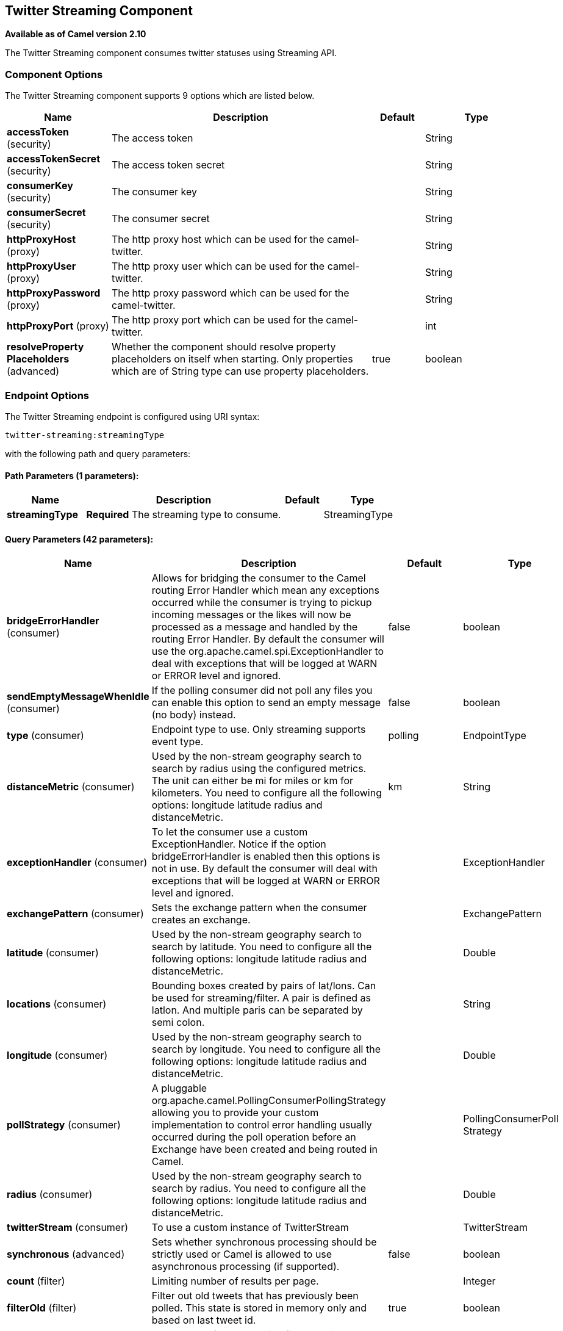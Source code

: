 ## Twitter Streaming Component

*Available as of Camel version 2.10*

The Twitter Streaming component consumes twitter statuses using Streaming API.

### Component Options

// component options: START
The Twitter Streaming component supports 9 options which are listed below.



[width="100%",cols="2,5,^1,2",options="header"]
|=======================================================================
| Name | Description | Default | Type
| **accessToken** (security) | The access token |  | String
| **accessTokenSecret** (security) | The access token secret |  | String
| **consumerKey** (security) | The consumer key |  | String
| **consumerSecret** (security) | The consumer secret |  | String
| **httpProxyHost** (proxy) | The http proxy host which can be used for the camel-twitter. |  | String
| **httpProxyUser** (proxy) | The http proxy user which can be used for the camel-twitter. |  | String
| **httpProxyPassword** (proxy) | The http proxy password which can be used for the camel-twitter. |  | String
| **httpProxyPort** (proxy) | The http proxy port which can be used for the camel-twitter. |  | int
| **resolveProperty Placeholders** (advanced) | Whether the component should resolve property placeholders on itself when starting. Only properties which are of String type can use property placeholders. | true | boolean
|=======================================================================
// component options: END


### Endpoint Options

// endpoint options: START
The Twitter Streaming endpoint is configured using URI syntax:

    twitter-streaming:streamingType

with the following path and query parameters:

#### Path Parameters (1 parameters):

[width="100%",cols="2,5,^1,2",options="header"]
|=======================================================================
| Name | Description | Default | Type
| **streamingType** | *Required* The streaming type to consume. |  | StreamingType
|=======================================================================

#### Query Parameters (42 parameters):

[width="100%",cols="2,5,^1,2",options="header"]
|=======================================================================
| Name | Description | Default | Type
| **bridgeErrorHandler** (consumer) | Allows for bridging the consumer to the Camel routing Error Handler which mean any exceptions occurred while the consumer is trying to pickup incoming messages or the likes will now be processed as a message and handled by the routing Error Handler. By default the consumer will use the org.apache.camel.spi.ExceptionHandler to deal with exceptions that will be logged at WARN or ERROR level and ignored. | false | boolean
| **sendEmptyMessageWhenIdle** (consumer) | If the polling consumer did not poll any files you can enable this option to send an empty message (no body) instead. | false | boolean
| **type** (consumer) | Endpoint type to use. Only streaming supports event type. | polling | EndpointType
| **distanceMetric** (consumer) | Used by the non-stream geography search to search by radius using the configured metrics. The unit can either be mi for miles or km for kilometers. You need to configure all the following options: longitude latitude radius and distanceMetric. | km | String
| **exceptionHandler** (consumer) | To let the consumer use a custom ExceptionHandler. Notice if the option bridgeErrorHandler is enabled then this options is not in use. By default the consumer will deal with exceptions that will be logged at WARN or ERROR level and ignored. |  | ExceptionHandler
| **exchangePattern** (consumer) | Sets the exchange pattern when the consumer creates an exchange. |  | ExchangePattern
| **latitude** (consumer) | Used by the non-stream geography search to search by latitude. You need to configure all the following options: longitude latitude radius and distanceMetric. |  | Double
| **locations** (consumer) | Bounding boxes created by pairs of lat/lons. Can be used for streaming/filter. A pair is defined as latlon. And multiple paris can be separated by semi colon. |  | String
| **longitude** (consumer) | Used by the non-stream geography search to search by longitude. You need to configure all the following options: longitude latitude radius and distanceMetric. |  | Double
| **pollStrategy** (consumer) | A pluggable org.apache.camel.PollingConsumerPollingStrategy allowing you to provide your custom implementation to control error handling usually occurred during the poll operation before an Exchange have been created and being routed in Camel. |  | PollingConsumerPoll Strategy
| **radius** (consumer) | Used by the non-stream geography search to search by radius. You need to configure all the following options: longitude latitude radius and distanceMetric. |  | Double
| **twitterStream** (consumer) | To use a custom instance of TwitterStream |  | TwitterStream
| **synchronous** (advanced) | Sets whether synchronous processing should be strictly used or Camel is allowed to use asynchronous processing (if supported). | false | boolean
| **count** (filter) | Limiting number of results per page. |  | Integer
| **filterOld** (filter) | Filter out old tweets that has previously been polled. This state is stored in memory only and based on last tweet id. | true | boolean
| **keywords** (filter) | Can be used for a streaming filter. Multiple values can be separated with comma. |  | String
| **lang** (filter) | The lang string ISO_639-1 which will be used for searching |  | String
| **numberOfPages** (filter) | The number of pages result which you want camel-twitter to consume. | 1 | Integer
| **sinceId** (filter) | The last tweet id which will be used for pulling the tweets. It is useful when the camel route is restarted after a long running. | 1 | long
| **userIds** (filter) | To filter by user ids for streaming/filter. Multiple values can be separated by comma. |  | String
| **backoffErrorThreshold** (scheduler) | The number of subsequent error polls (failed due some error) that should happen before the backoffMultipler should kick-in. |  | int
| **backoffIdleThreshold** (scheduler) | The number of subsequent idle polls that should happen before the backoffMultipler should kick-in. |  | int
| **backoffMultiplier** (scheduler) | To let the scheduled polling consumer backoff if there has been a number of subsequent idles/errors in a row. The multiplier is then the number of polls that will be skipped before the next actual attempt is happening again. When this option is in use then backoffIdleThreshold and/or backoffErrorThreshold must also be configured. |  | int
| **delay** (scheduler) | Milliseconds before the next poll. | 30000 | long
| **greedy** (scheduler) | If greedy is enabled then the ScheduledPollConsumer will run immediately again if the previous run polled 1 or more messages. | false | boolean
| **initialDelay** (scheduler) | Milliseconds before the first poll starts. You can also specify time values using units such as 60s (60 seconds) 5m30s (5 minutes and 30 seconds) and 1h (1 hour). | 1000 | long
| **runLoggingLevel** (scheduler) | The consumer logs a start/complete log line when it polls. This option allows you to configure the logging level for that. | TRACE | LoggingLevel
| **scheduledExecutorService** (scheduler) | Allows for configuring a custom/shared thread pool to use for the consumer. By default each consumer has its own single threaded thread pool. |  | ScheduledExecutor Service
| **scheduler** (scheduler) | To use a cron scheduler from either camel-spring or camel-quartz2 component | none | ScheduledPollConsumer Scheduler
| **schedulerProperties** (scheduler) | To configure additional properties when using a custom scheduler or any of the Quartz2 Spring based scheduler. |  | Map
| **startScheduler** (scheduler) | Whether the scheduler should be auto started. | true | boolean
| **timeUnit** (scheduler) | Time unit for initialDelay and delay options. | MILLISECONDS | TimeUnit
| **useFixedDelay** (scheduler) | Controls if fixed delay or fixed rate is used. See ScheduledExecutorService in JDK for details. | true | boolean
| **sortById** (sort) | Sorts by id so the oldest are first and newest last. | true | boolean
| **httpProxyHost** (proxy) | The http proxy host which can be used for the camel-twitter. Can also be configured on the TwitterComponent level instead. |  | String
| **httpProxyPassword** (proxy) | The http proxy password which can be used for the camel-twitter. Can also be configured on the TwitterComponent level instead. |  | String
| **httpProxyPort** (proxy) | The http proxy port which can be used for the camel-twitter. Can also be configured on the TwitterComponent level instead. |  | Integer
| **httpProxyUser** (proxy) | The http proxy user which can be used for the camel-twitter. Can also be configured on the TwitterComponent level instead. |  | String
| **accessToken** (security) | The access token. Can also be configured on the TwitterComponent level instead. |  | String
| **accessTokenSecret** (security) | The access secret. Can also be configured on the TwitterComponent level instead. |  | String
| **consumerKey** (security) | The consumer key. Can also be configured on the TwitterComponent level instead. |  | String
| **consumerSecret** (security) | The consumer secret. Can also be configured on the TwitterComponent level instead. |  | String
|=======================================================================
// endpoint options: END
